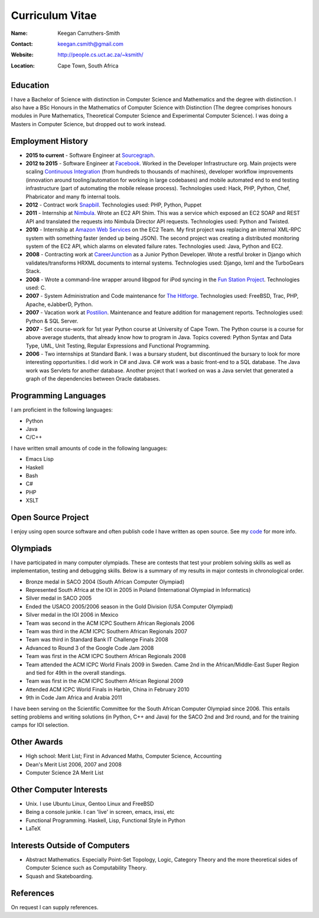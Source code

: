 .. -*- mode: rst -*-

==================
 Curriculum Vitae
==================

:Name: Keegan Carruthers-Smith
:Contact: keegan.csmith@gmail.com
:Website: http://people.cs.uct.ac.za/~ksmith/
:Location: Cape Town, South Africa

.. contents

Education
=========

I have a Bachelor of Science with distinction in Computer Science and
Mathematics and the degree with distinction. I also have a BSc Honours in the
Mathematics of Computer Science with Distinction (The degree comprises honours
modules in Pure Mathematics, Theoretical Computer Science and Experimental
Computer Science). I was doing a Masters in Computer Science, but dropped out
to work instead.

Employment History
==================

* **2015 to current** - Software Engineer at `Sourcegraph
  <https://sourcegraph.com/>`_.

* **2012 to 2015** - Software Engineer at `Facebook
  <https://www.facebook.com/>`_. Worked in the Developer Infrastructure
  org. Main projects were scaling `Continuous Integration
  <https://www.facebook.com/keegan.csmith/posts/10155567301170227>`_ (from
  hundreds to thousands of machines), developer workflow improvements
  (innovation around tooling/automation for working in large codebases) and
  mobile automated end to end testing infrastructure (part of automating the
  mobile release process). Technologies used: Hack, PHP, Python, Chef,
  Phabricator and many fb internal tools.

* **2012** - Contract work `Snapbill <http://snapbill.com/>`_. Technologies
  used: PHP, Python, Puppet

* **2011** - Internship at `Nimbula <http://nimbula.com/>`_. Wrote an EC2 API
  Shim. This was a service which exposed an EC2 SOAP and REST API and
  translated the requests into Nimbula Director API requests. Technologies
  used: Python and Twisted.

* **2010** - Internship at `Amazon Web Services <http://aws.amazon.com/>`_ on
  the EC2 Team. My first project was replacing an internal XML-RPC system with
  something faster (ended up being JSON). The second project was creating a
  distributed monitoring system of the EC2 API, which alarms on elevated
  failure rates. Technologies used: Java, Python and EC2.

* **2008** - Contracting work at `CareerJunction
  <http://www.careerjunction.co.za/>`_ as a Junior Python Developer. Wrote a
  restful broker in Django which validates/transforms HRXML documents to
  internal systems. Technologies used: Django, lxml and the TurboGears Stack.

* **2008** - Wrote a command-line wrapper around libgpod for iPod syncing in
  the `Fun Station Project <http://www.funstation.com.br/>`_. Technologies
  used: C.

* **2007** - System Administration and Code maintenance for `The Hitforge
  <http://www.hitforge.com/>`_. Technologies used: FreeBSD, Trac, PHP,
  Apache, eJabberD, Python.

* **2007** - Vacation work at `Postilion
  <http://www.postilion.com/>`_. Maintenance and feature addition for
  management reports. Technologies used: Python & SQL Server.

* **2007** - Set course-work for 1st year Python course at University of Cape
  Town.  The Python course is a course for above average students, that
  already know how to program in Java. Topics covered: Python Syntax and Data
  Type, UML, Unit Testing, Regular Expressions and Functional Programming.

* **2006** - Two internships at Standard Bank. I was a bursary student, but
  discontinued the bursary to look for more interesting opportunities. I did
  work in C# and Java. C# work was a basic front-end to a SQL database. The
  Java work was Servlets for another database. Another project that I worked
  on was a Java servlet that generated a graph of the dependencies between
  Oracle databases.

Programming Languages
=====================

I am proficient in the following languages:

* Python
* Java
* C/C++

I have written small amounts of code in the following languages:

* Emacs Lisp
* Haskell
* Bash
* C#
* PHP
* XSLT


Open Source Project
===================

I enjoy using open source software and often publish code I have written as
open source. See my `code <http://people.cs.uct.ac.za/~ksmith/code.html>`_
for more info.

.. FUSEPod
.. -------

.. `FUSEPod <http://fusepod.sf.net/>`_ is a user space file system that uses
.. `FUSE <http://fuse.sf.net>`_ to mount an iPod for easy browsing of the
.. songs. Written in C++. Uses FUSE and libgpod.

.. AmarokPidgin
.. ------------

.. `AmarokPidgin <http://people.cs.uct.ac.za/~ksmith/AmarokPidgin.html>`_ is a
.. plug-in for Amarok that updates your Pidgin status message with what you are
.. currently listening to. Written in Python. Uses DCOP and DBUS for
.. inter-process communication.


Olympiads
=========

I have participated in many computer olympiads. These are contests that test
your problem solving skills as well as implementation, testing and debugging
skills. Below is a summary of my results in major contests in chronological
order.

* Bronze medal in SACO 2004 (South African Computer Olympiad)
* Represented South Africa at the IOI in 2005 in Poland (International
  Olympiad in Informatics)
* Silver medal in SACO 2005
* Ended the USACO 2005/2006 season in the Gold Division (USA Computer
  Olympiad)
* Silver medal in the IOI 2006 in Mexico
* Team was second in the ACM ICPC Southern African Regionals 2006
* Team was third in the ACM ICPC Southern African Regionals 2007
* Team was third in Standard Bank IT Challenge Finals 2008
* Advanced to Round 3 of the Google Code Jam 2008
* Team was first in the ACM ICPC Southern African Regionals 2008
* Team attended the ACM ICPC World Finals 2009 in Sweden. Came 2nd in the
  African/Middle-East Super Region and tied for 49th in the overall standings.
* Team was first in the ACM ICPC Southern African Regional 2009
* Attended ACM ICPC World Finals in Harbin, China in February 2010
* 9th in Code Jam Africa and Arabia 2011

I have been serving on the Scientific Committee for the South African Computer
Olympiad since 2006. This entails setting problems and writing solutions (in
Python, C++ and Java) for the SACO 2nd and 3rd round, and for the training
camps for IOI selection.

Other Awards
============

* High school: Merit List; First in Advanced Maths, Computer Science,
  Accounting
* Dean's Merit List 2006, 2007 and 2008
* Computer Science 2A Merit List

Other Computer Interests
========================

* Unix. I use Ubuntu Linux, Gentoo Linux and FreeBSD
* Being a console junkie. I can 'live' in screen, emacs, irssi, etc
* Functional Programming. Haskell, Lisp, Functional Style in Python
* LaTeX

Interests Outside of Computers
==============================

* Abstract Mathematics. Especially Point-Set Topology, Logic, Category Theory
  and the more theoretical sides of Computer Science such as Computability
  Theory.
* Squash and Skateboarding.

References
==========

On request I can supply references.
